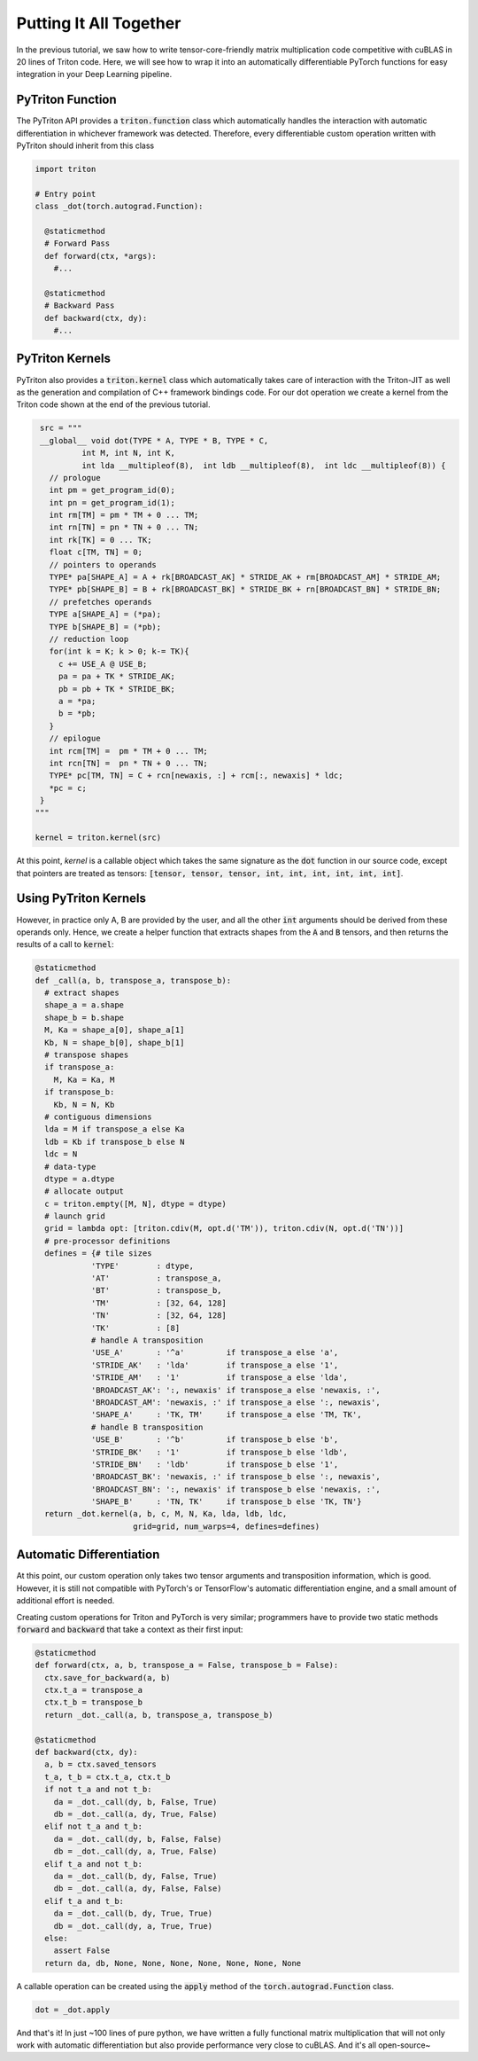 ====================================================
Putting It All Together
====================================================

In the previous tutorial, we saw how to write tensor-core-friendly matrix multiplication code competitive with cuBLAS in 20 lines of Triton code. Here, we will see how to wrap it into an automatically differentiable PyTorch functions for easy integration in your Deep Learning pipeline.

-----------------
PyTriton Function
-----------------

The PyTriton API provides a :code:`triton.function` class which automatically handles the interaction with automatic differentiation in whichever framework was detected. Therefore, every differentiable custom operation written with PyTriton should inherit from this class

.. code-block:: python

    import triton

    # Entry point
    class _dot(torch.autograd.Function):

      @staticmethod
      # Forward Pass
      def forward(ctx, *args):
        #...

      @staticmethod
      # Backward Pass
      def backward(ctx, dy):
        #...

-----------------
PyTriton Kernels
-----------------


PyTriton also provides a :code:`triton.kernel` class which automatically takes care of interaction with the Triton-JIT as well as the generation and compilation of C++ framework bindings code. For our dot operation we create a kernel from the Triton code shown at the end of the previous tutorial.

.. code-block:: python

    src = """
    __global__ void dot(TYPE * A, TYPE * B, TYPE * C,
             int M, int N, int K,
             int lda __multipleof(8),  int ldb __multipleof(8),  int ldc __multipleof(8)) {
      // prologue
      int pm = get_program_id(0);
      int pn = get_program_id(1);
      int rm[TM] = pm * TM + 0 ... TM;
      int rn[TN] = pn * TN + 0 ... TN;
      int rk[TK] = 0 ... TK;
      float c[TM, TN] = 0;
      // pointers to operands
      TYPE* pa[SHAPE_A] = A + rk[BROADCAST_AK] * STRIDE_AK + rm[BROADCAST_AM] * STRIDE_AM;
      TYPE* pb[SHAPE_B] = B + rk[BROADCAST_BK] * STRIDE_BK + rn[BROADCAST_BN] * STRIDE_BN;
      // prefetches operands
      TYPE a[SHAPE_A] = (*pa);
      TYPE b[SHAPE_B] = (*pb);
      // reduction loop
      for(int k = K; k > 0; k-= TK){
        c += USE_A @ USE_B;
        pa = pa + TK * STRIDE_AK;
        pb = pb + TK * STRIDE_BK;
        a = *pa;
        b = *pb;
      }
      // epilogue
      int rcm[TM] =  pm * TM + 0 ... TM;
      int rcn[TN] =  pn * TN + 0 ... TN;
      TYPE* pc[TM, TN] = C + rcn[newaxis, :] + rcm[:, newaxis] * ldc;
      *pc = c;
    }
   """

   kernel = triton.kernel(src)


At this point, `kernel` is a callable object which takes the same signature as the :code:`dot` function in our source code, except that pointers are treated as tensors: :code:`[tensor, tensor, tensor, int, int, int, int, int, int]`.

-----------------------
Using PyTriton Kernels
-----------------------


However, in practice only A, B are provided by the user, and all the other :code:`int` arguments should be derived from these operands only. Hence, we create a helper function that extracts shapes from the :code:`A` and :code:`B` tensors, and then returns the results of a call to :code:`kernel`:

.. code:: python

  @staticmethod
  def _call(a, b, transpose_a, transpose_b):
    # extract shapes
    shape_a = a.shape
    shape_b = b.shape
    M, Ka = shape_a[0], shape_a[1]
    Kb, N = shape_b[0], shape_b[1]
    # transpose shapes
    if transpose_a:
      M, Ka = Ka, M
    if transpose_b:
      Kb, N = N, Kb
    # contiguous dimensions
    lda = M if transpose_a else Ka
    ldb = Kb if transpose_b else N
    ldc = N
    # data-type
    dtype = a.dtype
    # allocate output
    c = triton.empty([M, N], dtype = dtype)
    # launch grid
    grid = lambda opt: [triton.cdiv(M, opt.d('TM')), triton.cdiv(N, opt.d('TN'))]
    # pre-processor definitions
    defines = {# tile sizes
              'TYPE'        : dtype,
              'AT'          : transpose_a,
              'BT'          : transpose_b,
              'TM'          : [32, 64, 128]
              'TN'          : [32, 64, 128]
              'TK'          : [8]
              # handle A transposition
              'USE_A'       : '^a'         if transpose_a else 'a',
              'STRIDE_AK'   : 'lda'        if transpose_a else '1',
              'STRIDE_AM'   : '1'          if transpose_a else 'lda',
              'BROADCAST_AK': ':, newaxis' if transpose_a else 'newaxis, :',
              'BROADCAST_AM': 'newaxis, :' if transpose_a else ':, newaxis',
              'SHAPE_A'     : 'TK, TM'     if transpose_a else 'TM, TK',
              # handle B transposition
              'USE_B'       : '^b'         if transpose_b else 'b',
              'STRIDE_BK'   : '1'          if transpose_b else 'ldb',
              'STRIDE_BN'   : 'ldb'        if transpose_b else '1',
              'BROADCAST_BK': 'newaxis, :' if transpose_b else ':, newaxis',
              'BROADCAST_BN': ':, newaxis' if transpose_b else 'newaxis, :',
              'SHAPE_B'     : 'TN, TK'     if transpose_b else 'TK, TN'}
    return _dot.kernel(a, b, c, M, N, Ka, lda, ldb, ldc,
                       grid=grid, num_warps=4, defines=defines)


--------------------------------------------
Automatic Differentiation
--------------------------------------------

At this point, our custom operation only takes two tensor arguments and transposition information, which is good. However, it is still not compatible with PyTorch's or TensorFlow's automatic differentiation engine, and a small amount of additional effort is needed.


Creating custom operations for Triton and PyTorch is very similar; programmers have to provide two static methods :code:`forward` and :code:`backward` that take a context as their first input:

.. code:: python

  @staticmethod
  def forward(ctx, a, b, transpose_a = False, transpose_b = False):
    ctx.save_for_backward(a, b)
    ctx.t_a = transpose_a
    ctx.t_b = transpose_b
    return _dot._call(a, b, transpose_a, transpose_b)

  @staticmethod
  def backward(ctx, dy):
    a, b = ctx.saved_tensors
    t_a, t_b = ctx.t_a, ctx.t_b
    if not t_a and not t_b:
      da = _dot._call(dy, b, False, True)
      db = _dot._call(a, dy, True, False)
    elif not t_a and t_b:
      da = _dot._call(dy, b, False, False)
      db = _dot._call(dy, a, True, False)
    elif t_a and not t_b:
      da = _dot._call(b, dy, False, True)
      db = _dot._call(a, dy, False, False)
    elif t_a and t_b:
      da = _dot._call(b, dy, True, True)
      db = _dot._call(dy, a, True, True)
    else:
      assert False
    return da, db, None, None, None, None, None, None, None


A callable operation can be created using the :code:`apply` method of the :code:`torch.autograd.Function` class.

.. code:: python

  dot = _dot.apply


And that's it! In just ~100 lines of pure python, we have written a fully functional matrix multiplication that will not only work with automatic differentiation but also provide performance very close to cuBLAS. And it's all open-source~